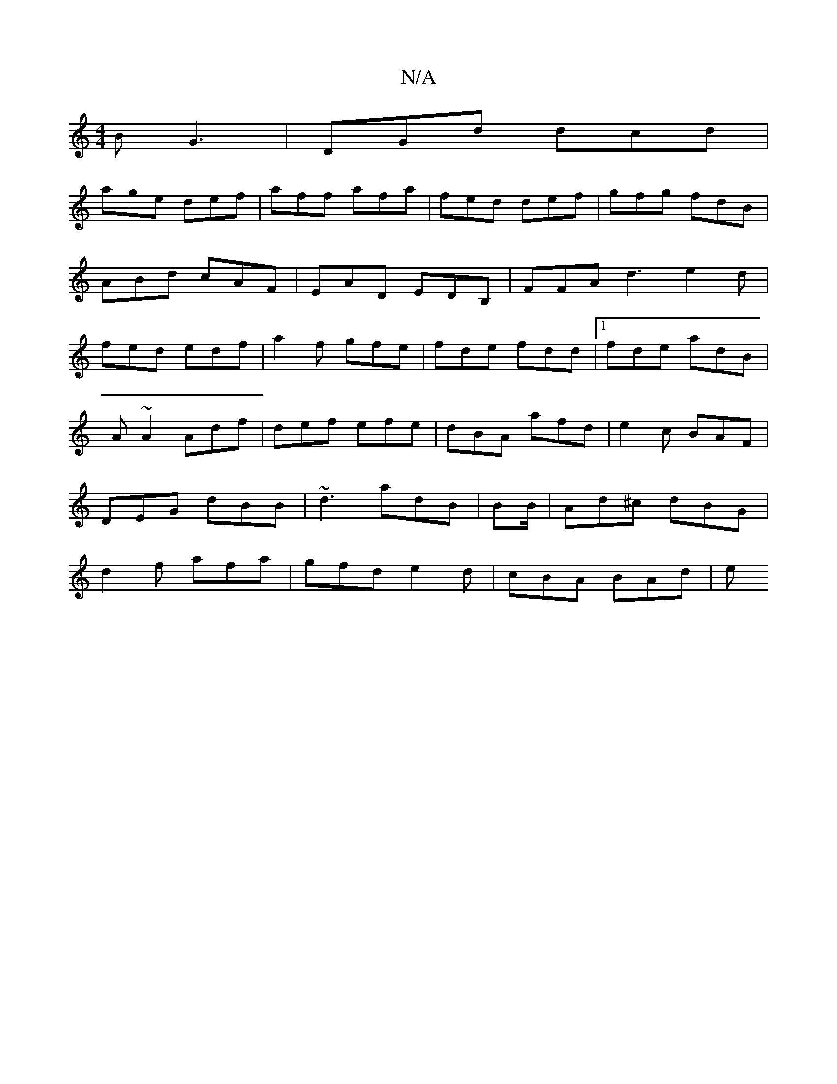 X:1
T:N/A
M:4/4
R:N/A
K:Cmajor
B G3|DGd dcd|
age def|aff afa|fed def|gfg fdB|ABd cAF|EAD EDB, | FFA d3 e2d|fed edf|a2f gfe|fde fdd|1 fde adB|
A~A2 Adf|def efe|dBA afd|e2c BAF|DEG dBB|~d3 adB| BB/|Ad^c dBG| d2f afa|gfd e2d|cBA BAd|e